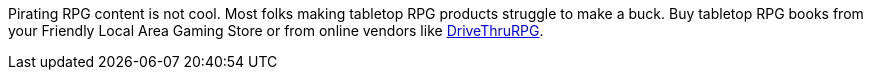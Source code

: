 // tag::pirating-sucks[]
Pirating RPG content is not cool. 
Most folks making tabletop RPG products struggle to make a buck. 
Buy tabletop RPG books from your Friendly Local Area Gaming Store or from online vendors like xref:https://www.drivethrurpg.com/[DriveThruRPG].
// end::pirating-sucks[]